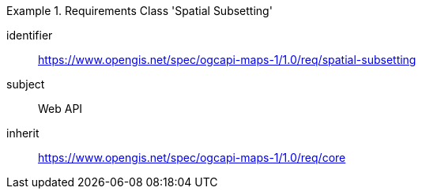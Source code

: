 [[rc_table_spatial-subsetting]]
////
[cols="1,4",width="90%"]
|===
2+|*Requirements Class Subsetting*
2+|https://www.opengis.net/spec/ogcapi-maps-1/1.0/req/spatial-subsetting
|Target type |Web API
|Dependency |https://www.opengis.net/spec/ogcapi-maps-1/1.0/req/core
|===
////

[requirements_class]
.Requirements Class 'Spatial Subsetting'
====
[%metadata]
identifier:: https://www.opengis.net/spec/ogcapi-maps-1/1.0/req/spatial-subsetting
subject:: Web API
inherit:: https://www.opengis.net/spec/ogcapi-maps-1/1.0/req/core
====